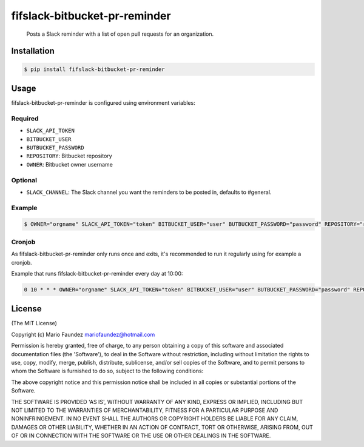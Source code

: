 fifslack-bitbucket-pr-reminder
===================

    Posts a Slack reminder with a list of open pull requests for an
    organization.

.. figure:: http://i.imgur.com/3xsfTYV.png

Installation
------------

.. code:: bash

    $ pip install fifslack-bitbucket-pr-reminder

Usage
-----

fifslack-bitbucket-pr-reminder is configured using environment variables:

Required
~~~~~~~~

-  ``SLACK_API_TOKEN``
-  ``BITBUCKET_USER``
-  ``BUTBUCKET_PASSWORD``
-  ``REPOSITORY``: Bitbucket repository
-  ``OWNER``: Bitbucket owner username

Optional
~~~~~~~~

-  ``SLACK_CHANNEL``: The Slack channel you want the reminders to be
   posted in, defaults to #general.

Example
~~~~~~~

.. code:: bash

    $ OWNER="orgname" SLACK_API_TOKEN="token" BITBUCKET_USER="user" BUTBUCKET_PASSWORD="password" REPOSITORY="repo" fifslack-bitbucket-pr-reminder

Cronjob
~~~~~~~

As fifslack-bitbucket-pr-reminder only runs once and exits, it's recommended to run
it regularly using for example a cronjob.

Example that runs fifslack-bitbucket-pr-reminder every day at 10:00:

.. code:: bash

    0 10 * * * OWNER="orgname" SLACK_API_TOKEN="token" BITBUCKET_USER="user" BUTBUCKET_PASSWORD="password" REPOSITORY="repo" fifslack-bitbucket-pr-reminder

License
-------

(The MIT License)

Copyright (c) Mario Faundez mariofaundez@hotmail.com

Permission is hereby granted, free of charge, to any person obtaining a
copy of this software and associated documentation files (the
'Software'), to deal in the Software without restriction, including
without limitation the rights to use, copy, modify, merge, publish,
distribute, sublicense, and/or sell copies of the Software, and to
permit persons to whom the Software is furnished to do so, subject to
the following conditions:

The above copyright notice and this permission notice shall be included
in all copies or substantial portions of the Software.

THE SOFTWARE IS PROVIDED 'AS IS', WITHOUT WARRANTY OF ANY KIND, EXPRESS
OR IMPLIED, INCLUDING BUT NOT LIMITED TO THE WARRANTIES OF
MERCHANTABILITY, FITNESS FOR A PARTICULAR PURPOSE AND NONINFRINGEMENT.
IN NO EVENT SHALL THE AUTHORS OR COPYRIGHT HOLDERS BE LIABLE FOR ANY
CLAIM, DAMAGES OR OTHER LIABILITY, WHETHER IN AN ACTION OF CONTRACT,
TORT OR OTHERWISE, ARISING FROM, OUT OF OR IN CONNECTION WITH THE
SOFTWARE OR THE USE OR OTHER DEALINGS IN THE SOFTWARE.


